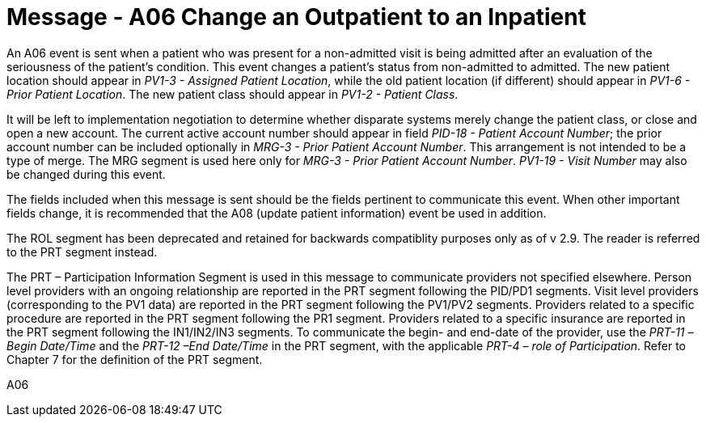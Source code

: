 = Message - A06  Change an Outpatient to an Inpatient
:v291_section: "3.3.6"
:v2_section_name: "ADT/ACK - Change an Outpatient to an Inpatient (Event A06)"
:generated: "Thu, 01 Aug 2024 15:25:17 -0600"

An A06 event is sent when a patient who was present for a non-admitted visit is being admitted after an evaluation of the seriousness of the patient's condition. This event changes a patient's status from non-admitted to admitted. The new patient location should appear in _PV1-3 - Assigned Patient Location_, while the old patient location (if different) should appear in _PV1-6 - Prior Patient Location_. The new patient class should appear in _PV1-2 - Patient Class_.

It will be left to implementation negotiation to determine whether disparate systems merely change the patient class, or close and open a new account. The current active account number should appear in field _PID-18 - Patient Account Number_; the prior account number can be included optionally in _MRG-3 - Prior Patient Account Number_. This arrangement is not intended to be a type of merge. The MRG segment is used here only for _MRG-3 - Prior Patient Account Number_. _PV1-19 - Visit Number_ may also be changed during this event.

The fields included when this message is sent should be the fields pertinent to communicate this event. When other important fields change, it is recommended that the A08 (update patient information) event be used in addition.

The ROL segment has been deprecated and retained for backwards compatiblity purposes only as of v 2.9. The reader is referred to the PRT segment instead.

The PRT – Participation Information Segment is used in this message to communicate providers not specified elsewhere. Person level providers with an ongoing relationship are reported in the PRT segment following the PID/PD1 segments. Visit level providers (corresponding to the PV1 data) are reported in the PRT segment following the PV1/PV2 segments. Providers related to a specific procedure are reported in the PRT segment following the PR1 segment. Providers related to a specific insurance are reported in the PRT segment following the IN1/IN2/IN3 segments. To communicate the begin- and end-date of the provider, use the _PRT-11 –Begin Date/Time_ and the _PRT-12 –End Date/Time_ in the PRT segment, with the applicable _PRT-4 – role of Participation_. Refer to Chapter 7 for the definition of the PRT segment.

[tabset]
A06








